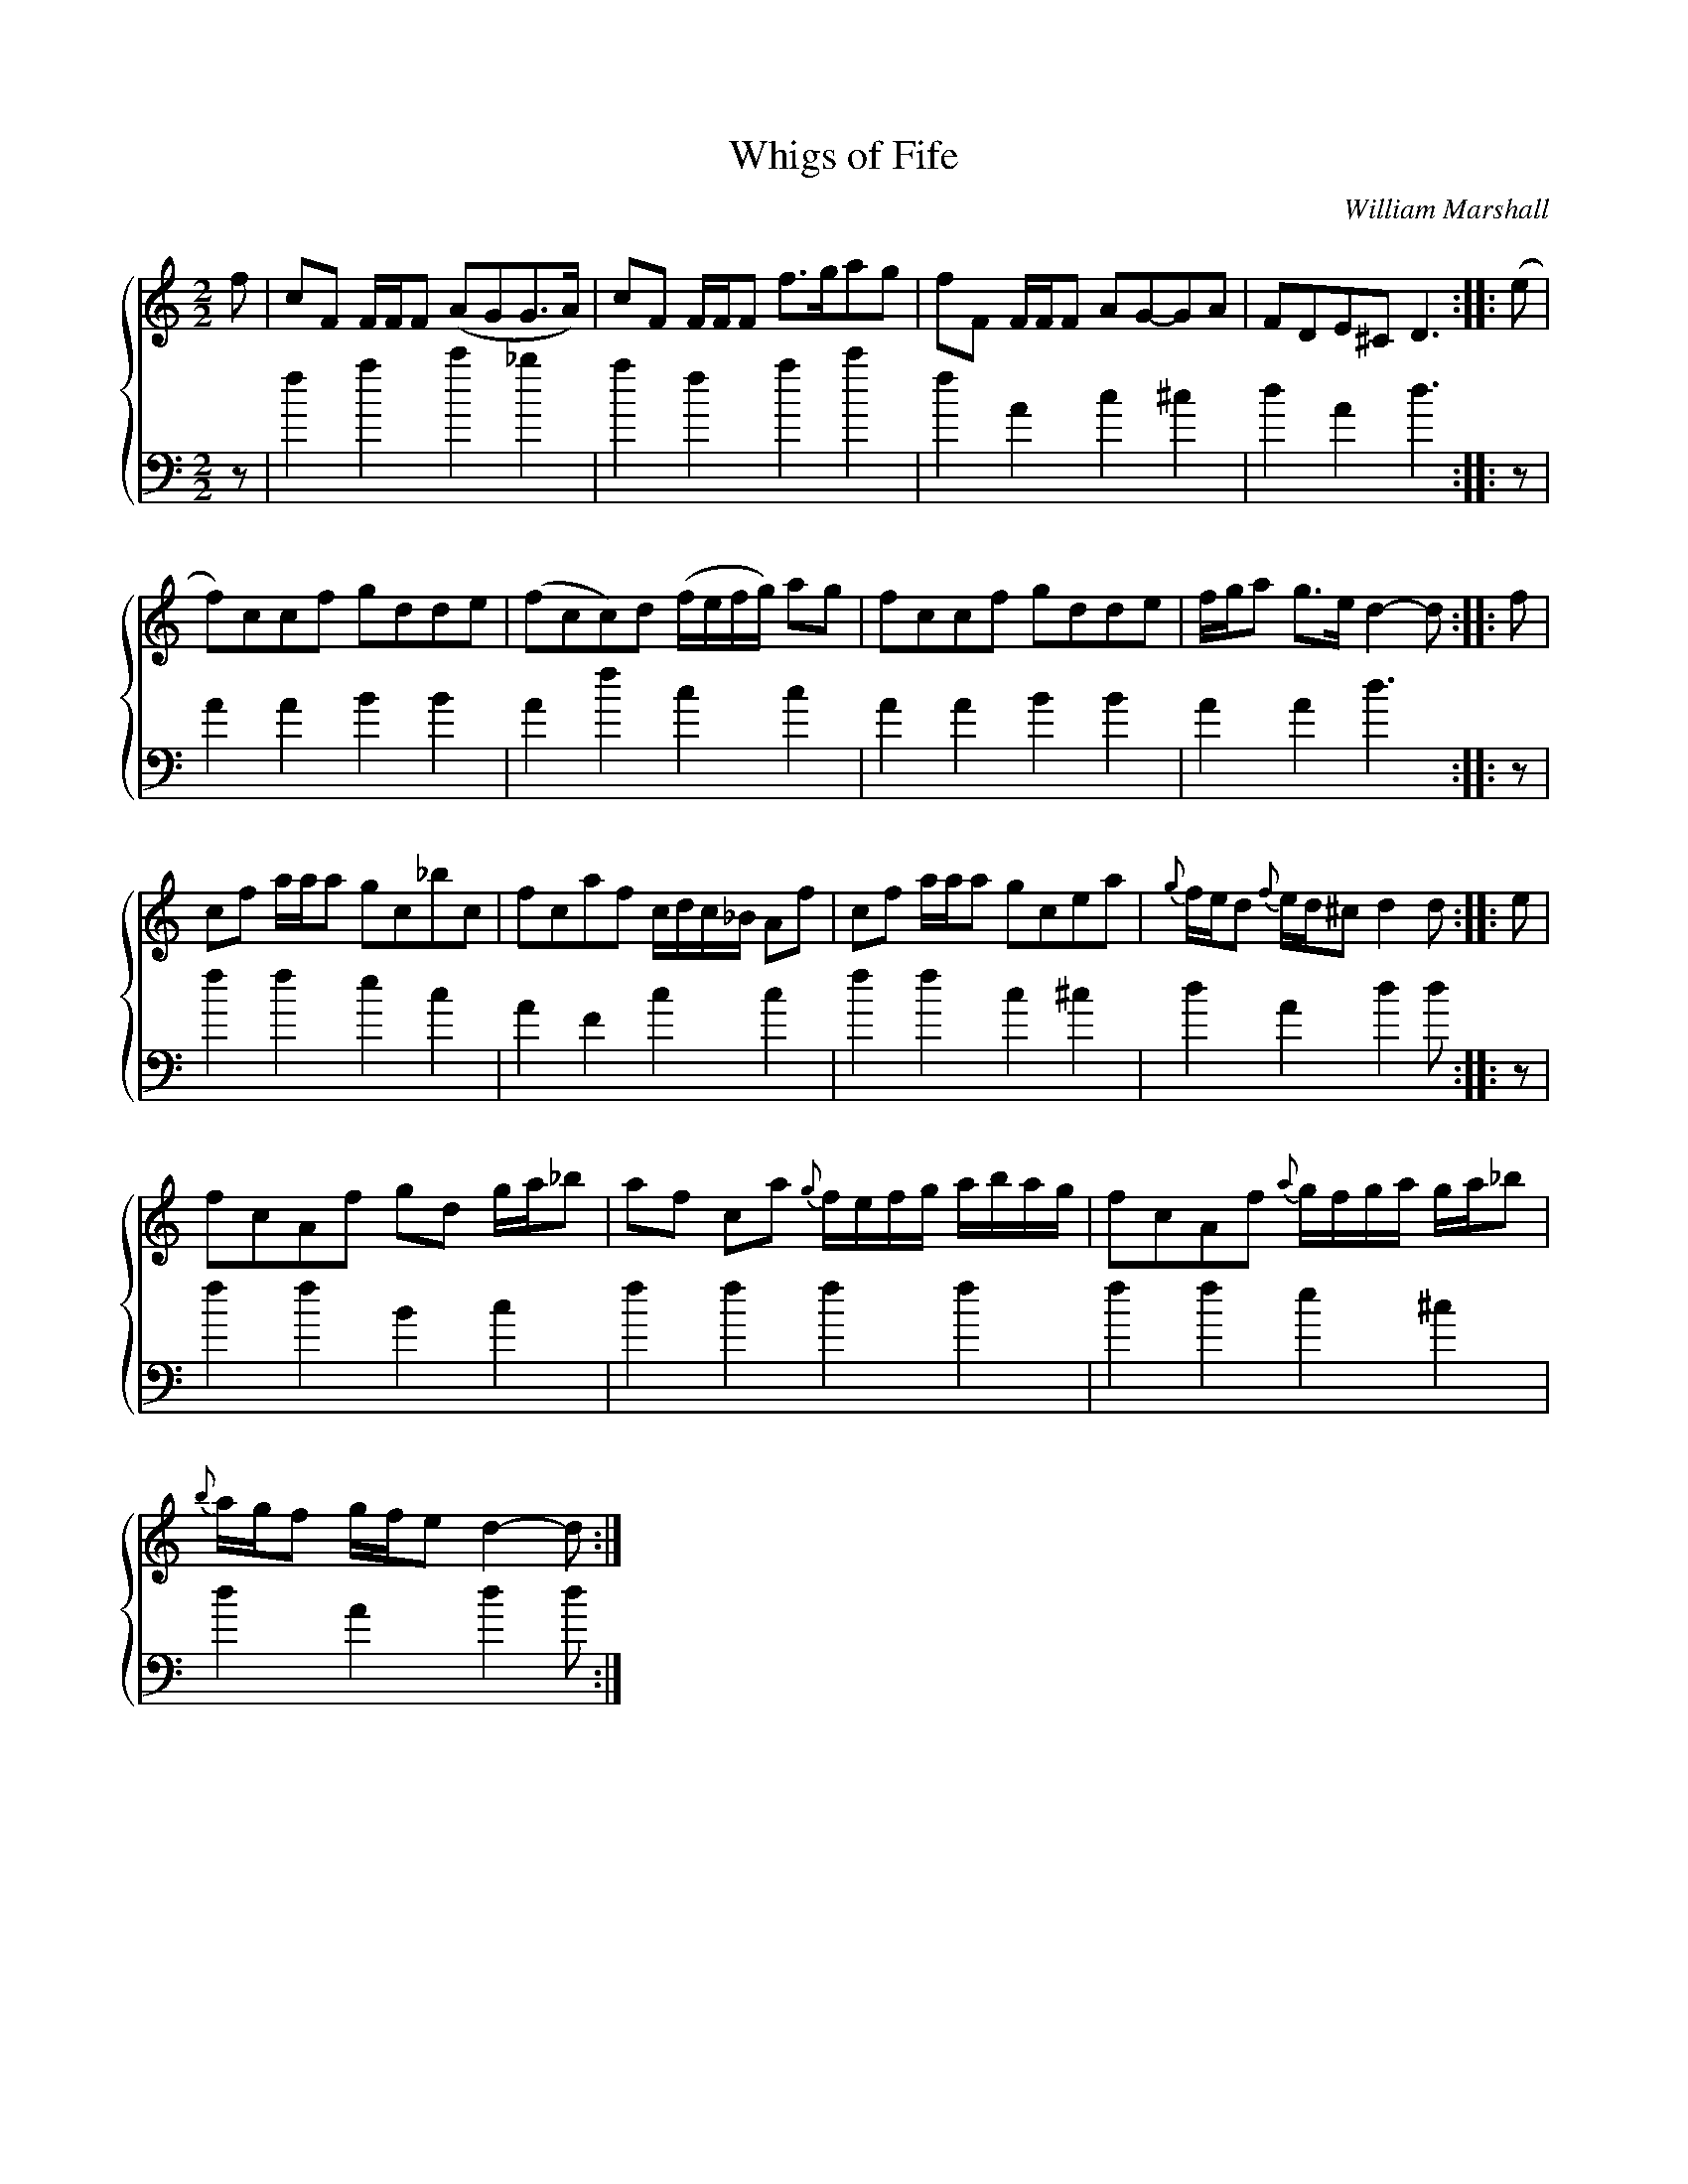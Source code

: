 X:1
T:Whigs of Fife
C:William Marshall
%%score { 1 2 }
L:1/8
M:2/2
I:linebreak $
K:C
V:1 treble 
V:2 bass 
L:1/4
V:1
 f | cF F/F/F (AGG>A) | cF F/F/F f>gag | fF F/F/F AG-GA | FDE^C D3 :: (e |$ f)ccf gdde | %7
 (fcc)d (f/e/f/g/) ag | fccf gdde | f/g/a g>e d2- d :: f |$ cf a/a/a gc_bc | fcaf c/d/c/_B/ Af | %13
 cf a/a/a gcea |{g} f/e/d{f} e/d/^c d2 d :: e |$ fcAf gd g/a/_b | af ca{g} f/e/f/g/ a/b/a/g/ | %18
 fcAf{a} g/f/g/a/ g/a/_b |${b} a/g/f g/f/e d2- d :| %20
V:2
 z/ | f a c' _b | a f a c' | f A c ^c | d A d3/2 :: z/ |$ A A B B | A f c c | A A B B | A A d3/2 :: %10
 z/ |$ f f e c | A F c c | f f c ^c | d A d d/ :: z/ |$ f f B c | f f f f | f f e ^c |$ d A d d/ :| %20
